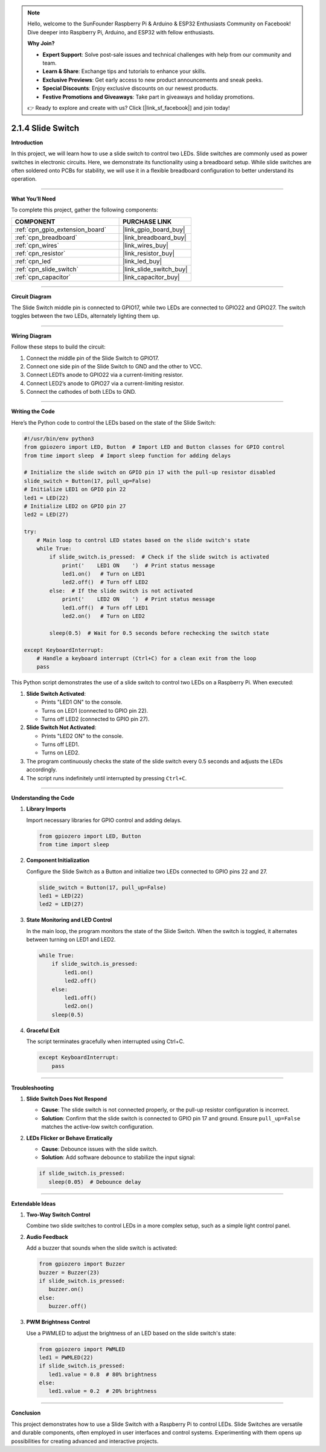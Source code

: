 .. note::

    Hello, welcome to the SunFounder Raspberry Pi & Arduino & ESP32 Enthusiasts Community on Facebook! Dive deeper into Raspberry Pi, Arduino, and ESP32 with fellow enthusiasts.

    **Why Join?**

    - **Expert Support**: Solve post-sale issues and technical challenges with help from our community and team.
    - **Learn & Share**: Exchange tips and tutorials to enhance your skills.
    - **Exclusive Previews**: Get early access to new product announcements and sneak peeks.
    - **Special Discounts**: Enjoy exclusive discounts on our newest products.
    - **Festive Promotions and Giveaways**: Take part in giveaways and holiday promotions.

    👉 Ready to explore and create with us? Click [|link_sf_facebook|] and join today!

.. _2.1.4_py:

2.1.4 Slide Switch
==============================================

**Introduction**

In this project, we will learn how to use a slide switch to control two LEDs. Slide switches are commonly used as power switches in electronic circuits. Here, we demonstrate its functionality using a breadboard setup. While slide switches are often soldered onto PCBs for stability, we will use it in a flexible breadboard configuration to better understand its operation.

----------------------------------------------

**What You’ll Need**

To complete this project, gather the following components:

.. list-table::
    :widths: 30 20
    :header-rows: 1

    *   - COMPONENT
        - PURCHASE LINK

    *   - :ref:`cpn_gpio_extension_board`
        - |link_gpio_board_buy|
    *   - :ref:`cpn_breadboard`
        - |link_breadboard_buy|
    *   - :ref:`cpn_wires`
        - |link_wires_buy|
    *   - :ref:`cpn_resistor`
        - |link_resistor_buy|
    *   - :ref:`cpn_led`
        - |link_led_buy|
    *   - :ref:`cpn_slide_switch`
        - |link_slide_switch_buy|
    *   - :ref:`cpn_capacitor`
        - |link_capacitor_buy|

----------------------------------------------

**Circuit Diagram**

The Slide Switch middle pin is connected to GPIO17, while two LEDs are connected to GPIO22 and GPIO27. The switch toggles between the two LEDs, alternately lighting them up.

.. image:: ../python/img/2.1.4_slide_switch_schematic_1.png

.. image:: ../python/img/2.1.4_slide_switch_schematic_2.png

----------------------------------------------

**Wiring Diagram**

Follow these steps to build the circuit:

1. Connect the middle pin of the Slide Switch to GPIO17.
2. Connect one side pin of the Slide Switch to GND and the other to VCC.
3. Connect LED1’s anode to GPIO22 via a current-limiting resistor.
4. Connect LED2’s anode to GPIO27 via a current-limiting resistor.
5. Connect the cathodes of both LEDs to GND.

.. image:: ../python/img/2.1.4_slide_switch_circuit.png

----------------------------------------------

**Writing the Code**

Here’s the Python code to control the LEDs based on the state of the Slide Switch:

.. code-block:: python

   #!/usr/bin/env python3
   from gpiozero import LED, Button  # Import LED and Button classes for GPIO control
   from time import sleep  # Import sleep function for adding delays

   # Initialize the slide switch on GPIO pin 17 with the pull-up resistor disabled
   slide_switch = Button(17, pull_up=False)
   # Initialize LED1 on GPIO pin 22
   led1 = LED(22)
   # Initialize LED2 on GPIO pin 27
   led2 = LED(27)

   try:
       # Main loop to control LED states based on the slide switch's state
       while True:
           if slide_switch.is_pressed:  # Check if the slide switch is activated
               print('    LED1 ON    ')  # Print status message
               led1.on()   # Turn on LED1
               led2.off()  # Turn off LED2
           else:  # If the slide switch is not activated
               print('    LED2 ON    ')  # Print status message
               led1.off()  # Turn off LED1
               led2.on()   # Turn on LED2

           sleep(0.5)  # Wait for 0.5 seconds before rechecking the switch state

   except KeyboardInterrupt:
       # Handle a keyboard interrupt (Ctrl+C) for a clean exit from the loop
       pass


This Python script demonstrates the use of a slide switch to control two LEDs on a Raspberry Pi. When executed:

1. **Slide Switch Activated**:

   - Prints "LED1 ON" to the console.
   - Turns on LED1 (connected to GPIO pin 22).
   - Turns off LED2 (connected to GPIO pin 27).

2. **Slide Switch Not Activated**:

   - Prints "LED2 ON" to the console.
   - Turns off LED1.
   - Turns on LED2.

3. The program continuously checks the state of the slide switch every 0.5 seconds and adjusts the LEDs accordingly.

4. The script runs indefinitely until interrupted by pressing ``Ctrl+C``.



----------------------------------------------

**Understanding the Code**

1. **Library Imports**

   Import necessary libraries for GPIO control and adding delays.

   .. code-block:: python

       from gpiozero import LED, Button
       from time import sleep

2. **Component Initialization**

   Configure the Slide Switch as a Button and initialize two LEDs connected to GPIO pins 22 and 27.

   .. code-block:: python

       slide_switch = Button(17, pull_up=False)
       led1 = LED(22)
       led2 = LED(27)

3. **State Monitoring and LED Control**

   In the main loop, the program monitors the state of the Slide Switch. When the switch is toggled, it alternates between turning on LED1 and LED2.

   .. code-block:: python

       while True:
           if slide_switch.is_pressed:
               led1.on()
               led2.off()
           else:
               led1.off()
               led2.on()
           sleep(0.5)

4. **Graceful Exit**

   The script terminates gracefully when interrupted using Ctrl+C.

   .. code-block:: python

       except KeyboardInterrupt:
           pass


----------------------------------------------

**Troubleshooting**


1. **Slide Switch Does Not Respond**  

   - **Cause**: The slide switch is not connected properly, or the pull-up resistor configuration is incorrect.  
   - **Solution**: Confirm that the slide switch is connected to GPIO pin 17 and ground. Ensure ``pull_up=False`` matches the active-low switch configuration.


2. **LEDs Flicker or Behave Erratically**  

   - **Cause**: Debounce issues with the slide switch.  
   - **Solution**: Add software debounce to stabilize the input signal:

   .. code-block:: python

      if slide_switch.is_pressed:
         sleep(0.05)  # Debounce delay

----------------------------------------------

**Extendable Ideas**


1. **Two-Way Switch Control**  

   Combine two slide switches to control LEDs in a more complex setup, such as a simple light control panel.


2. **Audio Feedback**  

   Add a buzzer that sounds when the slide switch is activated:

   .. code-block:: python

      from gpiozero import Buzzer
      buzzer = Buzzer(23)
      if slide_switch.is_pressed:
         buzzer.on()
      else:
         buzzer.off()


3. **PWM Brightness Control**  

   Use a PWMLED to adjust the brightness of an LED based on the slide switch's state:

   .. code-block:: python

      from gpiozero import PWMLED
      led1 = PWMLED(22)
      if slide_switch.is_pressed:
         led1.value = 0.8  # 80% brightness
      else:
         led1.value = 0.2  # 20% brightness


----------------------------------------------


**Conclusion**

This project demonstrates how to use a Slide Switch with a Raspberry Pi to control LEDs. Slide Switches are versatile and durable components, often employed in user interfaces and control systems. Experimenting with them opens up possibilities for creating advanced and interactive projects.
